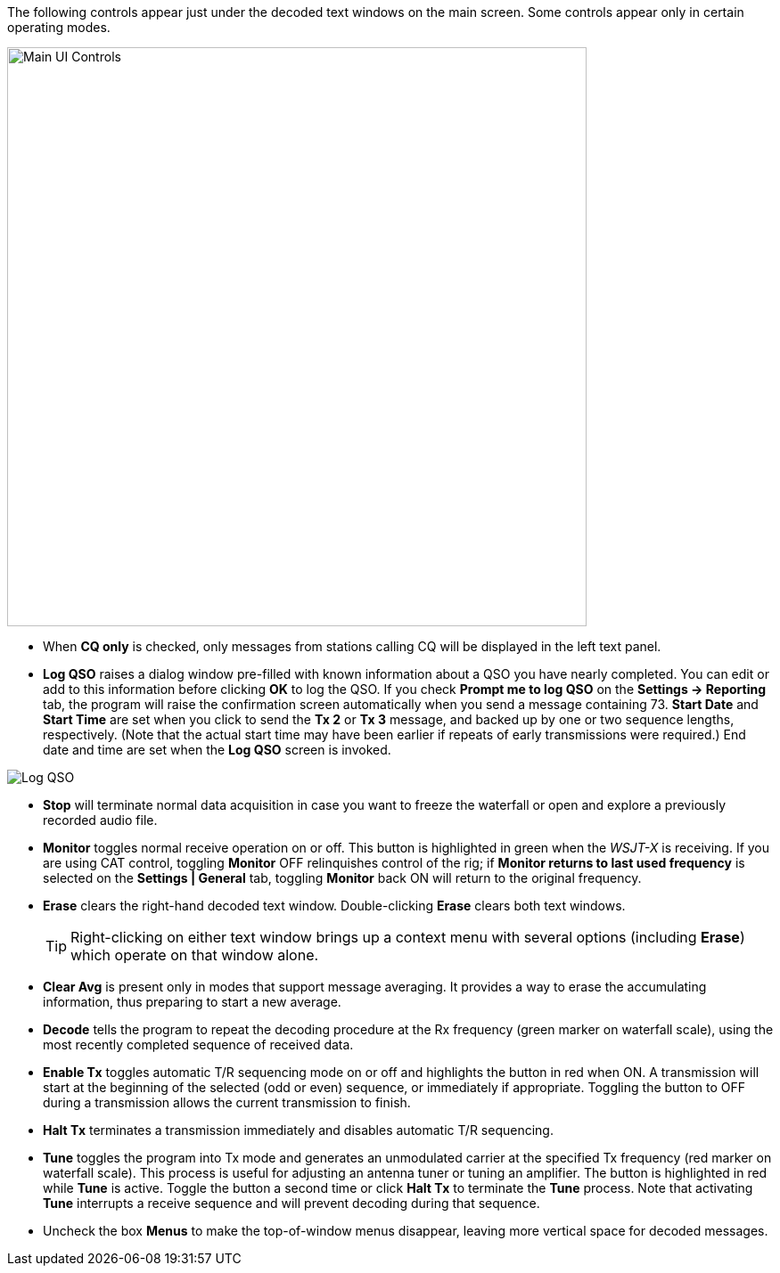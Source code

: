 The following controls appear just under the decoded
text windows on the main screen.  Some controls appear only in certain
operating modes.

//.Main UI 
image::main-ui-controls.png[align="center",width=650,alt="Main UI Controls"]

* When *CQ only* is checked, only messages from stations calling CQ will
be displayed in the left text panel.

* *Log QSO* raises a dialog window pre-filled with known information
about a QSO you have nearly completed.  You can edit or add to this
information before clicking *OK* to log the QSO.  If you check *Prompt
me to log QSO* on the *Settings -> Reporting* tab, the program will
raise the confirmation screen automatically when you send a message
containing +73+.  *Start Date* and *Start Time* are set when you click
to send the *Tx 2* or *Tx 3* message, and backed up by one or two
sequence lengths, respectively.  (Note that the actual start time may
have been earlier if repeats of early transmissions were required.)
End date and time are set when the *Log QSO* screen is invoked.

//.Log QSO Window
image::log-qso.png[align="center",alt="Log QSO"]

* *Stop* will terminate normal data acquisition in case you want to
freeze the waterfall or open and explore a previously recorded audio
file.

* *Monitor* toggles normal receive operation on or off.  This button
is highlighted in green when the _WSJT-X_ is receiving.  If you are
using CAT control, toggling *Monitor* OFF relinquishes control of the
rig; if *Monitor returns to last used frequency* is selected on the
*Settings | General* tab, toggling *Monitor* back ON will return to
the original frequency.

* *Erase* clears the right-hand decoded text window. 
Double-clicking *Erase* clears both text windows.

+

TIP: Right-clicking on either text window brings up a context menu
with several options (including *Erase*) which operate on that window
alone.

* *Clear Avg* is present only in modes that support message averaging.
It provides a way to erase the accumulating information, thus
preparing to start a new average.

* *Decode* tells the program to repeat the decoding procedure at the
Rx frequency (green marker on waterfall scale), using the most recently
completed sequence of received data.  

* *Enable Tx* toggles automatic T/R sequencing mode on or off and
highlights the button in red when ON.  A transmission will start at
the beginning of the selected (odd or even) sequence, or immediately
if appropriate.  Toggling the button to OFF during a transmission
allows the current transmission to finish.

* *Halt Tx* terminates a transmission immediately and disables
automatic T/R sequencing.

* *Tune* toggles the program into Tx mode and generates an unmodulated
carrier at the specified Tx frequency (red marker on waterfall scale).
This process is useful for adjusting an antenna tuner or tuning an
amplifier.  The button is highlighted in red while *Tune* is active.
Toggle the button a second time or click *Halt Tx* to terminate the
*Tune* process.  Note that activating *Tune* interrupts a receive
sequence and will prevent decoding during that sequence.

* Uncheck the box *Menus* to make the top-of-window menus disappear,
leaving more vertical space for decoded messages.